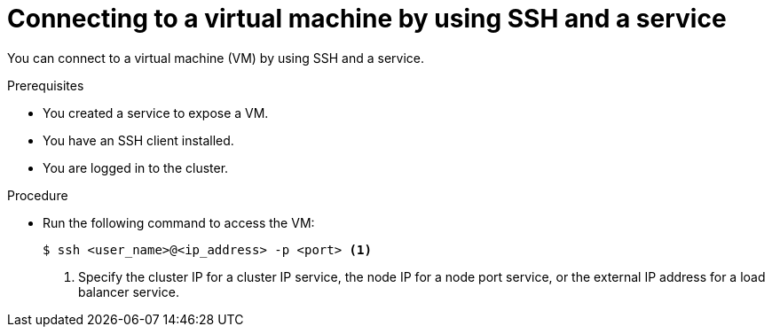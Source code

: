 // Module included in the following assemblies:
//
// * virt/virtual_machines/virt-accessing-vm-ssh.adoc
// * virt/virtual_machines/vm_networking/virt-creating-service-vm.adoc

:_content-type: PROCEDURE
[id="virt-connecting-service-ssh_{context}"]
= Connecting to a virtual machine by using SSH and a service

You can connect to a virtual machine (VM) by using SSH and a service.

.Prerequisites

* You created a service to expose a VM.
* You have an SSH client installed.
* You are logged in to the cluster.

.Procedure

* Run the following command to access the VM:
+
[source,terminal]
----
$ ssh <user_name>@<ip_address> -p <port> <1>
----
<1> Specify the cluster IP for a cluster IP service, the node IP for a node port service, or the external IP address for a load balancer service.
